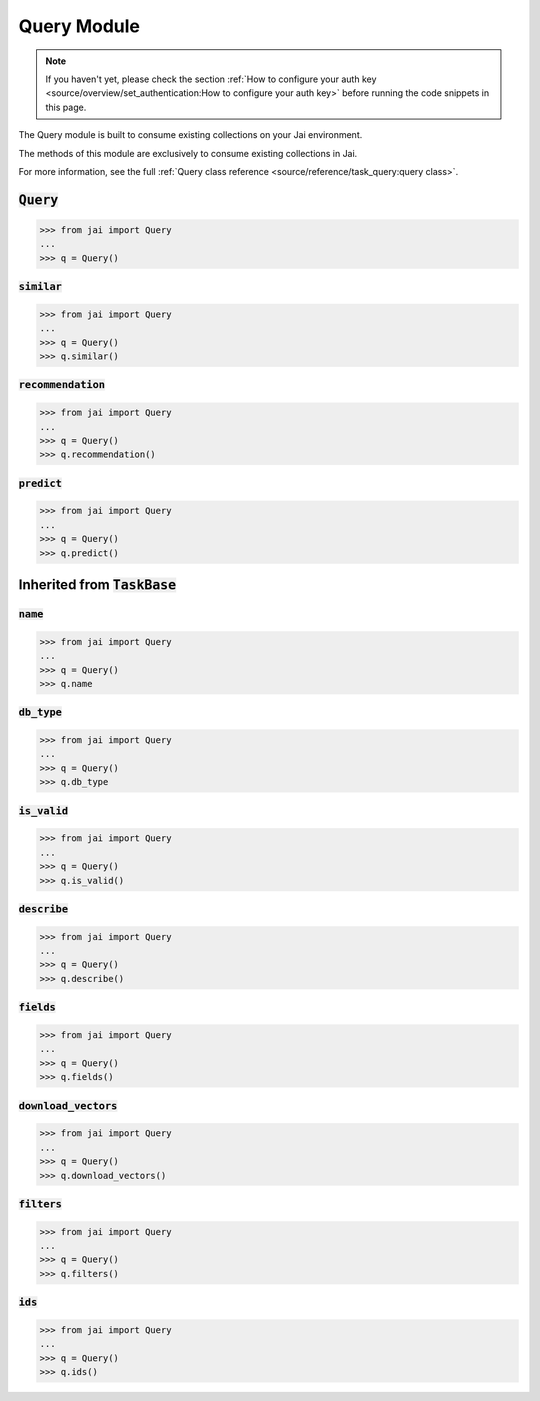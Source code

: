 ############
Query Module
############

.. note::
   If you haven't yet, please check the section 
   :ref:`How to configure your auth key <source/overview/set_authentication:How to configure your auth key>` 
   before running the code snippets in this page.

The Query module is built to consume existing collections on your Jai environment.

The methods of this module are exclusively to consume existing collections in Jai.

For more information, see the full :ref:`Query class reference <source/reference/task_query:query class>`.

:code:`Query`
===============

.. code-block:: python

   >>> from jai import Query
   ...
   >>> q = Query()


:code:`similar`
----------------------

.. code-block:: python

   >>> from jai import Query
   ...
   >>> q = Query()
   >>> q.similar()

:code:`recommendation`
----------------------

.. code-block:: python

   >>> from jai import Query
   ...
   >>> q = Query()
   >>> q.recommendation()

:code:`predict`
---------------

.. code-block:: python

   >>> from jai import Query
   ...
   >>> q = Query()
   >>> q.predict()


Inherited from :code:`TaskBase`
===============================

:code:`name`
-----------------

.. code-block:: python

   >>> from jai import Query
   ...
   >>> q = Query()
   >>> q.name

:code:`db_type`
-----------------

.. code-block:: python

   >>> from jai import Query
   ...
   >>> q = Query()
   >>> q.db_type
   
:code:`is_valid`
-----------------

.. code-block:: python

   >>> from jai import Query
   ...
   >>> q = Query()
   >>> q.is_valid()

:code:`describe`
-----------------

.. code-block:: python

   >>> from jai import Query
   ...
   >>> q = Query()
   >>> q.describe()

   
:code:`fields`
-----------------

.. code-block:: python

   >>> from jai import Query
   ...
   >>> q = Query()
   >>> q.fields()


      
:code:`download_vectors`
------------------------

.. code-block:: python

   >>> from jai import Query
   ...
   >>> q = Query()
   >>> q.download_vectors()

         
:code:`filters`
-----------------

.. code-block:: python

   >>> from jai import Query
   ...
   >>> q = Query()
   >>> q.filters()


:code:`ids`
-----------------

.. code-block:: python

   >>> from jai import Query
   ...
   >>> q = Query()
   >>> q.ids()
